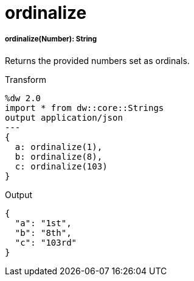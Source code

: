 = ordinalize

//* <<ordinalize1>>


[[ordinalize1]]
===== ordinalize(Number): String

Returns the provided numbers set as ordinals.

.Transform
[source,DataWeave, linenums]
----
%dw 2.0
import * from dw::core::Strings
output application/json
---
{
  a: ordinalize(1),
  b: ordinalize(8),
  c: ordinalize(103)
}
----

.Output
[source,json,linenums]
----
{
  "a": "1st",
  "b": "8th",
  "c": "103rd"
}
----

